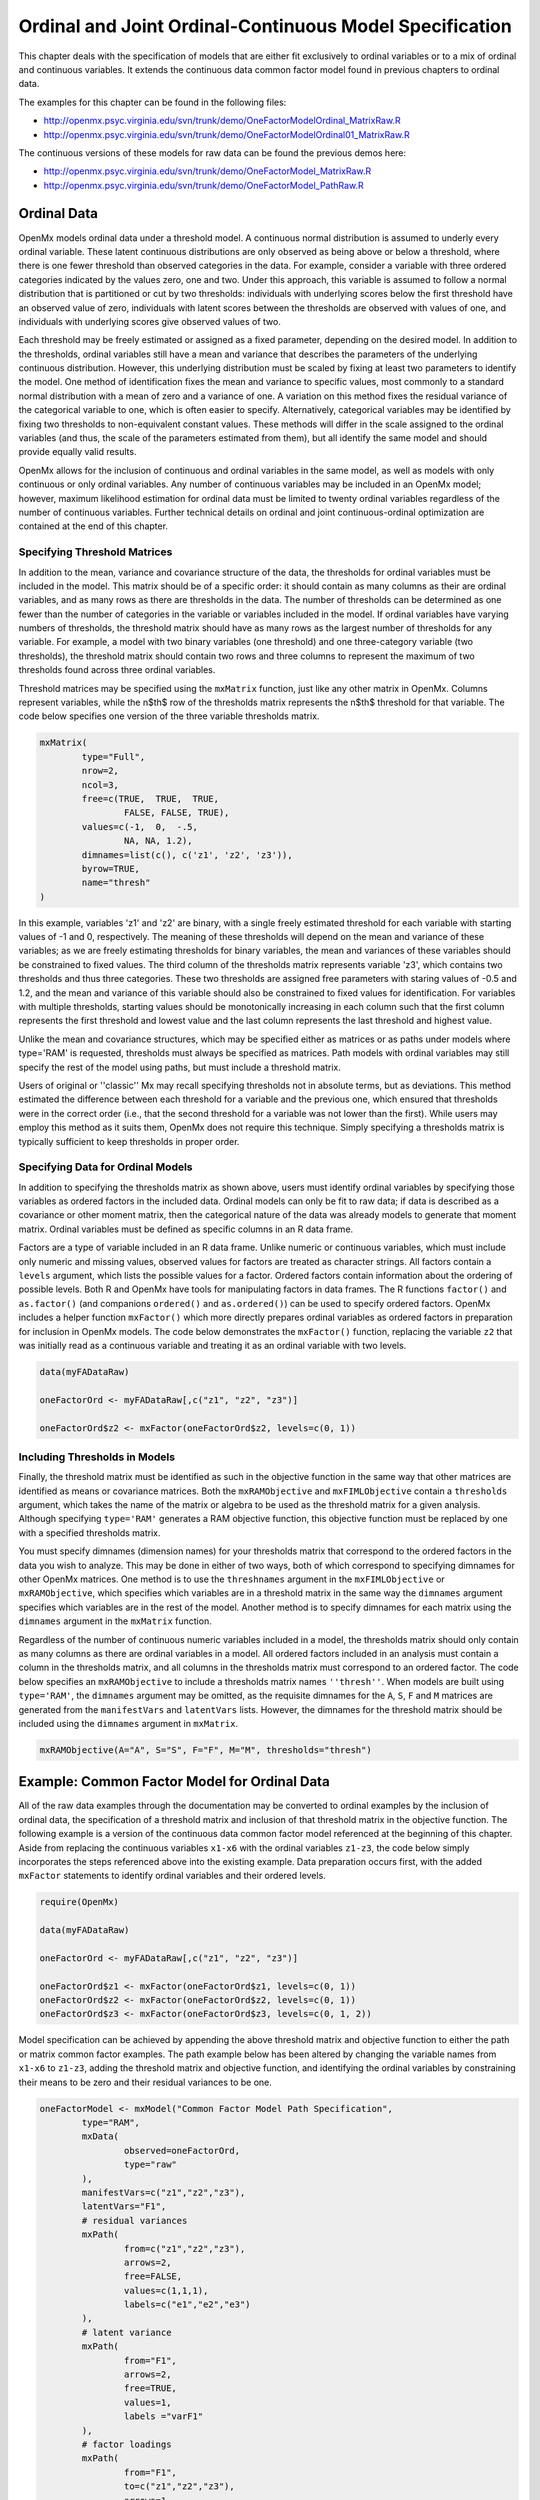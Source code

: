 .. _ordinal-specification-path:

Ordinal and Joint Ordinal-Continuous Model Specification
========================================================

This chapter deals with the specification of models that are either fit exclusively to ordinal variables or to a mix of ordinal and continuous variables. It extends the continuous data common factor model found in previous chapters to ordinal data.

The examples for this chapter can be found in the following files:

* http://openmx.psyc.virginia.edu/svn/trunk/demo/OneFactorModelOrdinal_MatrixRaw.R
* http://openmx.psyc.virginia.edu/svn/trunk/demo/OneFactorModelOrdinal01_MatrixRaw.R

The continuous versions of these models for raw data can be found the previous demos here:

* http://openmx.psyc.virginia.edu/svn/trunk/demo/OneFactorModel_MatrixRaw.R
* http://openmx.psyc.virginia.edu/svn/trunk/demo/OneFactorModel_PathRaw.R

Ordinal Data
------------

OpenMx models ordinal data under a threshold model. A continuous normal distribution is assumed to underly every ordinal variable. These latent continuous distributions are only observed as being above or below a threshold, where there is one fewer threshold than observed categories in the data. For example, consider a variable with three ordered categories indicated by the values zero, one and two. Under this approach, this variable is assumed to follow a normal distribution that is partitioned or cut by two thresholds: individuals with underlying scores below the first threshold have an observed value of zero, individuals with latent scores between the thresholds are observed with values of one, and individuals with underlying scores give observed values of two.

.. image:: graph/thresh.png
	:height: 3in
	
Each threshold may be freely estimated or assigned as a fixed parameter, depending on the desired model. In addition to the thresholds, ordinal variables still have a mean and variance that describes the parameters of the underlying continuous distribution. However, this underlying distribution must be scaled by fixing at least two parameters to identify the model. One method of identification fixes the mean and variance to specific values, most commonly to a standard normal distribution with a mean of zero and a variance of one. A variation on this method fixes the residual variance of the categorical variable to one, which is often easier to specify. Alternatively, categorical variables may be identified by fixing two thresholds to non-equivalent constant values. These methods will differ in the scale assigned to the ordinal variables (and thus, the scale of the parameters estimated from them), but all identify the same model and should provide equally valid results.

OpenMx allows for the inclusion of continuous and ordinal variables in the same model, as well as models with only continuous or only ordinal variables. Any number of continuous variables may be included in an OpenMx model; however, maximum likelihood estimation for ordinal data must be limited to twenty ordinal variables regardless of the number of continuous variables. Further technical details on ordinal and joint continuous-ordinal optimization are contained at the end of this chapter.

Specifying Threshold Matrices
^^^^^^^^^^^^^^^^^^^^^^^^^^^^^

In addition to the mean, variance and covariance structure of the data, the thresholds for ordinal variables must be included in the model. This matrix should be of a specific order: it should contain as many columns as their are ordinal variables, and as many rows as there are thresholds in the data. The number of thresholds can be determined as one fewer than the number of categories in the variable or variables included in the model. If ordinal variables have varying numbers of thresholds, the threshold matrix should have as many rows as the largest number of thresholds for any variable. For example, a model with two binary variables (one threshold) and one three-category variable (two thresholds), the threshold matrix should contain two rows and three columns to represent the maximum of two thresholds found across three ordinal variables.

Threshold matrices may be specified using the ``mxMatrix`` function, just like any other matrix in OpenMx. Columns represent variables, while the n$th$ row of the thresholds matrix represents the n$th$ threshold for that variable. The code below specifies one version of the three variable thresholds matrix.

.. code-block:: r

	mxMatrix(
		type="Full", 
		nrow=2, 
		ncol=3,
		free=c(TRUE,  TRUE,  TRUE,
			FALSE, FALSE, TRUE), 
		values=c(-1,  0,  -.5,
			NA, NA, 1.2),
		dimnames=list(c(), c('z1', 'z2', 'z3')),
		byrow=TRUE,
		name="thresh"
	)

In this example, variables 'z1' and 'z2' are binary, with a single freely estimated threshold for each variable with starting values of -1 and 0, respectively. The meaning of these thresholds will depend on the mean and variance of these variables; as we are freely estimating thresholds for binary variables, the mean and variances of these variables should be constrained to fixed values. The third column of the thresholds matrix represents variable 'z3', which contains two thresholds and thus three categories. These two thresholds are assigned free parameters with staring values of -0.5 and 1.2, and the mean and variance of this variable should also be constrained to fixed values for identification. For variables with multiple thresholds, starting values should be monotonically increasing in each column such that the first column represents the first threshold and lowest value and the last column represents the last threshold and highest value.

Unlike the mean and covariance structures, which may be specified either as matrices or as paths under models where type='RAM' is requested, thresholds must always be specified as matrices. Path models with ordinal variables may still specify the rest of the model using paths, but must include a threshold matrix.

Users of original or ''classic'' Mx may recall specifying thresholds not in absolute terms, but as deviations. This method estimated the difference between each threshold for a variable and the previous one, which ensured that thresholds were in the correct order (i.e., that the second threshold for a variable was not lower than the first). While users may employ this method as it suits them, OpenMx does not require this technique. Simply specifying a thresholds matrix is typically sufficient to keep thresholds in proper order.

Specifying Data for Ordinal Models
^^^^^^^^^^^^^^^^^^^^^^^^^^^^^^^^^^

In addition to specifying the thresholds matrix as shown above, users must identify ordinal variables by specifying those variables as ordered factors in the included data. Ordinal models can only be fit to raw data; if data is described as a covariance or other moment matrix, then the categorical nature of the data was already models to generate that moment matrix. Ordinal variables must be defined as specific columns in an R data frame.

Factors are a type of variable included in an R data frame. Unlike numeric or continuous variables, which must include only numeric and missing values, observed values for factors are treated as character strings. All factors contain a ``levels`` argument, which lists the possible values for a factor. Ordered factors contain information about the ordering of possible levels. Both R and OpenMx have tools for manipulating factors in data frames. The R functions ``factor()`` and ``as.factor()`` (and companions ``ordered()`` and ``as.ordered()``) can be used to specify ordered factors. OpenMx includes a helper function ``mxFactor()`` which more directly prepares ordinal variables as ordered factors in preparation for inclusion in OpenMx models. The code below demonstrates the ``mxFactor()`` function, replacing the variable ``z2`` that was initially read as a continuous variable and treating it as an ordinal variable with two levels.

.. code-block:: r

	
	data(myFADataRaw)
	
	oneFactorOrd <- myFADataRaw[,c("z1", "z2", "z3")]

	oneFactorOrd$z2 <- mxFactor(oneFactorOrd$z2, levels=c(0, 1))

Including Thresholds in Models
^^^^^^^^^^^^^^^^^^^^^^^^^^^^^^

Finally, the threshold matrix must be identified as such in the objective function in the same way that other matrices are identified as means or covariance matrices. Both the ``mxRAMObjective`` and ``mxFIMLObjective`` contain a ``thresholds`` argument, which takes the name of the matrix or algebra to be used as the threshold matrix for a given analysis. Although specifying ``type='RAM'`` generates a RAM objective function, this objective function must be replaced by one with a specified thresholds matrix.

You must specify dimnames (dimension names) for your thresholds matrix that correspond to the ordered factors in the data you wish to analyze. This may be done in either of two ways, both of which correspond to specifying dimnames for other OpenMx matrices. One method is to use the ``threshnames`` argument in the ``mxFIMLObjective`` or ``mxRAMObjective``, which specifies which variables are in a threshold matrix in the same way the ``dimnames`` argument specifies which variables are in the rest of the model. Another method is to specify dimnames for each matrix using the ``dimnames`` argument in the ``mxMatrix`` function.

Regardless of the number of continuous numeric variables included in a model, the thresholds matrix should only contain as many columns as there are ordinal variables in a model. All ordered factors included in an analysis must contain a column in the thresholds matrix, and all columns in the thresholds matrix must correspond to an ordered factor. The code below specifies an ``mxRAMObjective`` to include a thresholds matrix names ``''thresh''``. When models are built using ``type='RAM'``, the ``dimnames`` argument may be omitted, as the requisite dimnames for the ``A``, ``S``, ``F`` and ``M`` matrices are generated from the ``manifestVars`` and ``latentVars`` lists. However, the dimnames for the threshold matrix should be included using the ``dimnames`` argument in ``mxMatrix``.

.. code-block:: r

	mxRAMObjective(A="A", S="S", F="F", M="M", thresholds="thresh")

Example: Common Factor Model for Ordinal Data
---------------------------------------------

All of the raw data examples through the documentation may be converted to ordinal examples by the inclusion of ordinal data, the specification of a threshold matrix and inclusion of that threshold matrix in the objective function. The following example is a version of the continuous data common factor model referenced at the beginning of this chapter. Aside from replacing the continuous variables ``x1-x6`` with the ordinal variables ``z1-z3``, the code below simply incorporates the steps referenced above into the existing example. Data preparation occurs first, with the added ``mxFactor`` statements to identify ordinal variables and their ordered levels.

.. code-block:: r

	require(OpenMx)
	
	data(myFADataRaw)
	
	oneFactorOrd <- myFADataRaw[,c("z1", "z2", "z3")]
	
	oneFactorOrd$z1 <- mxFactor(oneFactorOrd$z1, levels=c(0, 1))
	oneFactorOrd$z2 <- mxFactor(oneFactorOrd$z2, levels=c(0, 1))
	oneFactorOrd$z3 <- mxFactor(oneFactorOrd$z3, levels=c(0, 1, 2))

Model specification can be achieved by appending the above threshold matrix and objective function to either the path or matrix common factor examples. The path example below has been altered by changing the variable names from ``x1-x6`` to ``z1-z3``, adding the threshold matrix and objective function, and identifying the ordinal variables by constraining their means to be zero and their residual variances to be one.

.. code-block:: r

	oneFactorModel <- mxModel("Common Factor Model Path Specification", 
		type="RAM",
		mxData(
			observed=oneFactorOrd,
			type="raw"
		),
		manifestVars=c("z1","z2","z3"),
		latentVars="F1",
		# residual variances
		mxPath(
			from=c("z1","z2","z3"),
			arrows=2,
			free=FALSE,
			values=c(1,1,1),
			labels=c("e1","e2","e3")
		),
		# latent variance
		mxPath(
			from="F1",
			arrows=2,
			free=TRUE,
			values=1,
			labels ="varF1"
		),
		# factor loadings
		mxPath(
			from="F1",
			to=c("z1","z2","z3"),
			arrows=1,
			free=c(FALSE,TRUE,TRUE),
			values=c(1,1,1),
			labels=c("l1","l2","l3")
		),
		# means
		mxPath(
			from="one",
			to=c("z1","z2","z3","F1"),
			arrows=1,
			free=FALSE,
			values=0,
			labels=c("meanz1","meanz2","meanz3","meanF")
		),
		mxMatrix(
			type="Full", 
			nrow=2, 
			ncol=3,
			free=c(TRUE,  TRUE,  TRUE,
				FALSE, FALSE, TRUE), 
			values=c(-1,  0,  -.5,
			NA, NA, 1.2),
			dimnames=list(c(), c('z1', 'z2', 'z3')),
			byrow=TRUE,
			name="thresh"
		),
		mxRAMObjective(A="A", S="S", F="F", M="M", thresholds="thresh")
	) # close model

This model may then be optimized using the ``mxRun`` command.

.. code-block:: r

	oneFactorResults <- mxRun(oneFactorModel)

Example: Common Factor Model for Joint Ordinal-Continuous Data
--------------------------------------------------------------

Models with both continuous and ordinal variables may be specified just like any other ordinal data model. Threshold matrices in these models should contain columns only for the ordinal variables, and should contain column names to designate which variables are to be treated as ordinal. In the example below, the one factor model above is estimated with three continuous variables (``x1-x3``) and three ordinal variables (``z1-z3``).

.. code-block:: r

    require(OpenMx)

	oneFactorJoint <- myFADataRaw[,c("x1", "x2", "x3", "z1", "z2", "z3")]
	
	oneFactorJoint$z1 <- mxFactor(oneFactorOrd$z1, levels=c(0, 1))
	oneFactorJoint$z2 <- mxFactor(oneFactorOrd$z2, levels=c(0, 1))
	oneFactorJoint$z3 <- mxFactor(oneFactorOrd$z3, levels=c(0, 1, 2))

    oneFactorJointModel <- mxModel("Common Factor Model Path Specification", 
        type="RAM",
        mxData(
            observed=oneFactorJoint,
            type="raw"
        ),
        manifestVars=c("x1", "x2", "x3", "z1","z2","z3"),
        latentVars="F1",
        # residual variances
        mxPath(
            from=c("x1", "x2", "x3", "z1","z2","z3"),
            arrows=2,
            free=c(TRUE, TRUE, TRUE, FALSE, FALSE, FALSE),
            values=1,
            labels=c("e1","e2","e3","e4","e5","e6")
        ),
        # latent variance
        mxPath(
            from="F1",
            arrows=2,
            free=FALSE,
            values=1,
            labels ="varF1"
        ),
        # factor loadings
        mxPath(
            from="F1",
            to=c("x1", "x2", "x3", "z1","z2","z3"),
            arrows=1,
            free=TRUE,
            values=1,
            labels=c("l1","l2","l3","l4","l5","l6")
        ),
        # means
        mxPath(
            from="one",
            to=c("x1", "x2", "x3","z1","z2","z3","F1"),
            arrows=1,
            free=c(TRUE,TRUE,TRUE,FALSE,FALSE,FALSE,FALSE),
            values=0,
            labels=c("meanx1","meanx2","meanx3","meanz1","meanz2","meanz3","meanF")
        ),
		mxMatrix(
			type="Full", 
			nrow=2, 
			ncol=3,
			free=c(TRUE,  TRUE,  TRUE,
			FALSE, FALSE, TRUE), 
			values=c(-1,  0,  -.5,
				NA, NA, 1.2),
			dimnames=list(c(), c('z1', 'z2', 'z3')),
			byrow=TRUE,
			name="thresh"
		),
		mxRAMObjective(A="A", S="S", F="F", M="M", thresholds="thresh")
	) # close model

This model may then be optimized using the ``mxRun`` command.

.. code-block:: r

	oneFactorJointResults <- mxRun(oneFactorJointModel)

Technical Details
-----------------

Maximum likelihood estimation for ordinal variables by generating expected covariance and mean matrices for the latent continuous variables underlying the set of ordinal variables, then integrating the multivariate normal distribution defined by those covariances and means. The likelihood for each row of the data is defined as the multivariate integral of the expected distribution over the interval defined by the thresholds bordering that row's data. OpenMx uses Alan Genz's SADMVN routine for multivariate normal integration (see http://www.math.wsu.edu/faculty/genz/software/software.html for more information). 

When continuous variables are present, OpenMx utilizes a block decomposition to separate the continuous and ordinal covariance matrices for FIML. The likelihood of the continuous variables is calculated normally.  The effects of the point estimates of the continuous variables is projected out of the expected covariance matrix of the ordinal data. The likelihood of the ordinal data is defined as the multivariate integral over the distribution defined by the resulting ordinal covariance matrix.
